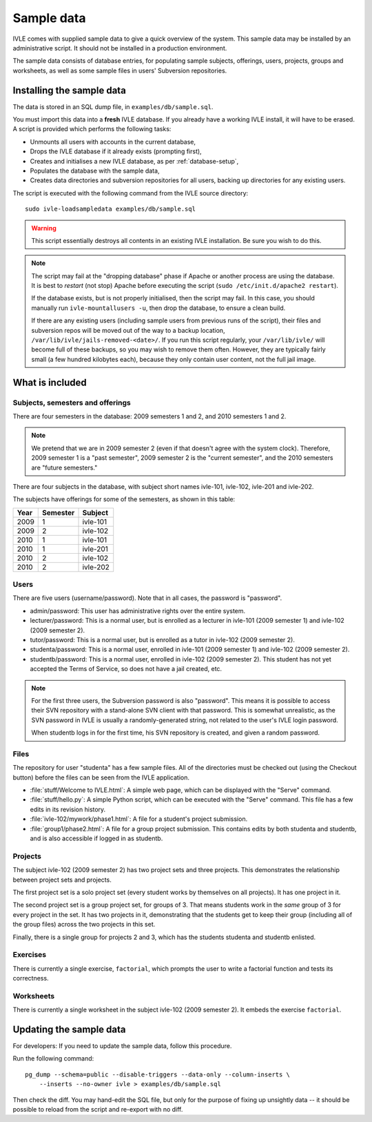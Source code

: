 .. IVLE - Informatics Virtual Learning Environment
   Copyright (C) 2007-2009 The University of Melbourne

.. This program is free software; you can redistribute it and/or modify
   it under the terms of the GNU General Public License as published by
   the Free Software Foundation; either version 2 of the License, or
   (at your option) any later version.

.. This program is distributed in the hope that it will be useful,
   but WITHOUT ANY WARRANTY; without even the implied warranty of
   MERCHANTABILITY or FITNESS FOR A PARTICULAR PURPOSE.  See the
   GNU General Public License for more details.

.. You should have received a copy of the GNU General Public License
   along with this program; if not, write to the Free Software
   Foundation, Inc., 51 Franklin St, Fifth Floor, Boston, MA  02110-1301  USA

.. _sample-data:

***********
Sample data
***********

IVLE comes with supplied sample data to give a quick overview of the system.
This sample data may be installed by an administrative script. It should not
be installed in a production environment.

The sample data consists of database entries, for populating sample subjects,
offerings, users, projects, groups and worksheets, as well as some sample
files in users' Subversion repositories.

Installing the sample data
==========================

The data is stored in an SQL dump file, in ``examples/db/sample.sql``.

You must import this data into a **fresh** IVLE database. If you already have
a working IVLE install, it will have to be erased. A script is provided
which performs the following tasks:

* Unmounts all users with accounts in the current database,
* Drops the IVLE database if it already exists (prompting first),
* Creates and initialises a new IVLE database, as per :ref:`database-setup`,
* Populates the database with the sample data,
* Creates data directories and subversion repositories for all users, backing
  up directories for any existing users.

The script is executed with the following command from the IVLE source
directory::

    sudo ivle-loadsampledata examples/db/sample.sql

.. warning:: This script essentially destroys all contents in an existing IVLE
   installation. Be sure you wish to do this.

.. note:: The script may fail at the "dropping database" phase if Apache or
   another process are using the database. It is best to *restart* (not stop)
   Apache before executing the script (``sudo /etc/init.d/apache2 restart``).

   If the database exists, but is not properly initialised, then the script
   may fail. In this case, you should manually run ``ivle-mountallusers -u``,
   then drop the database, to ensure a clean build.

   If there are any existing users (including sample users from previous runs
   of the script), their files and subversion repos will be moved out of the
   way to a backup location, ``/var/lib/ivle/jails-removed-<date>/``.
   If you run this script regularly, your ``/var/lib/ivle/`` will become full
   of these backups, so you may wish to remove them often. However, they are
   typically fairly small (a few hundred kilobytes each), because they only
   contain user content, not the full jail image.

What is included
================

Subjects, semesters and offerings
---------------------------------

There are four semesters in the database: 2009 semesters 1 and 2, and 2010
semesters 1 and 2.

.. note:: We pretend that we are in 2009 semester 2 (even if that doesn't
   agree with the system clock). Therefore, 2009 semester 1 is a "past
   semester", 2009 semester 2 is the "current semester", and the 2010
   semesters are "future semesters."

There are four subjects in the database, with subject short names ivle-101,
ivle-102, ivle-201 and ivle-202.

The subjects have offerings for some of the semesters, as shown in this table:

+------+----------+-----------+
| Year | Semester | Subject   |
+======+==========+===========+
| 2009 | 1        | ivle-101  |
+------+----------+-----------+
| 2009 | 2        | ivle-102  |
+------+----------+-----------+
| 2010 | 1        | ivle-101  |
+------+----------+-----------+
| 2010 | 1        | ivle-201  |
+------+----------+-----------+
| 2010 | 2        | ivle-102  |
+------+----------+-----------+
| 2010 | 2        | ivle-202  |
+------+----------+-----------+

Users
-----

There are five users (username/password). Note that in all cases, the password
is "password".

* admin/password: This user has administrative rights over the entire system.
* lecturer/password: This is a normal user, but is enrolled as a lecturer in
  ivle-101 (2009 semester 1) and ivle-102 (2009 semester 2).
* tutor/password: This is a normal user, but is enrolled as a tutor in
  ivle-102 (2009 semester 2).
* studenta/password: This is a normal user, enrolled in ivle-101 (2009
  semester 1) and ivle-102 (2009 semester 2).
* studentb/password: This is a normal user, enrolled in ivle-102 (2009
  semester 2). This student has not yet accepted the Terms of Service, so does
  not have a jail created, etc.

.. note:: For the first three users, the Subversion password is also
   "password". This means it is possible to access their SVN repository
   with a stand-alone SVN client with that password. This is somewhat
   unrealistic, as the SVN password in IVLE is usually a randomly-generated
   string, not related to the user's IVLE login password.

   When studentb logs in for the first time, his SVN repository is created,
   and given a random password.

Files
-----

The repository for user "studenta" has a few sample files. All of the
directories must be checked out (using the Checkout button) before the files
can be seen from the IVLE application.

* :file:`stuff/Welcome to IVLE.html`: A simple web page, which can be
  displayed with the "Serve" command.
* :file:`stuff/hello.py`: A simple Python script, which can be executed with
  the "Serve" command. This file has a few edits in its revision history.
* :file:`ivle-102/mywork/phase1.html`: A file for a student's project
  submission.
* :file:`group1/phase2.html`: A file for a group project submission. This
  contains edits by both studenta and studentb, and is also accessible if
  logged in as studentb.

Projects
--------

The subject ivle-102 (2009 semester 2) has two project sets and three
projects. This demonstrates the relationship between project sets and
projects.

The first project set is a solo project set (every student works by
themselves on all projects). It has one project in it.

The second project set is a group project set, for groups of 3. That means
students work in the *same* group of 3 for every project in the set. It has
two projects in it, demonstrating that the students get to keep their group
(including all of the group files) across the two projects in this set.

Finally, there is a single group for projects 2 and 3, which has the students
studenta and studentb enlisted.

Exercises
---------

There is currently a single exercise, ``factorial``, which prompts the user to
write a factorial function and tests its correctness.

Worksheets
----------

There is currently a single worksheet in the subject ivle-102 (2009 semester
2). It embeds the exercise ``factorial``.

Updating the sample data
========================

For developers: If you need to update the sample data, follow this procedure.

Run the following command::

    pg_dump --schema=public --disable-triggers --data-only --column-inserts \
        --inserts --no-owner ivle > examples/db/sample.sql

Then check the diff. You may hand-edit the SQL file, but only for the purpose
of fixing up unsightly data -- it should be possible to reload from the script
and re-export with no diff.
